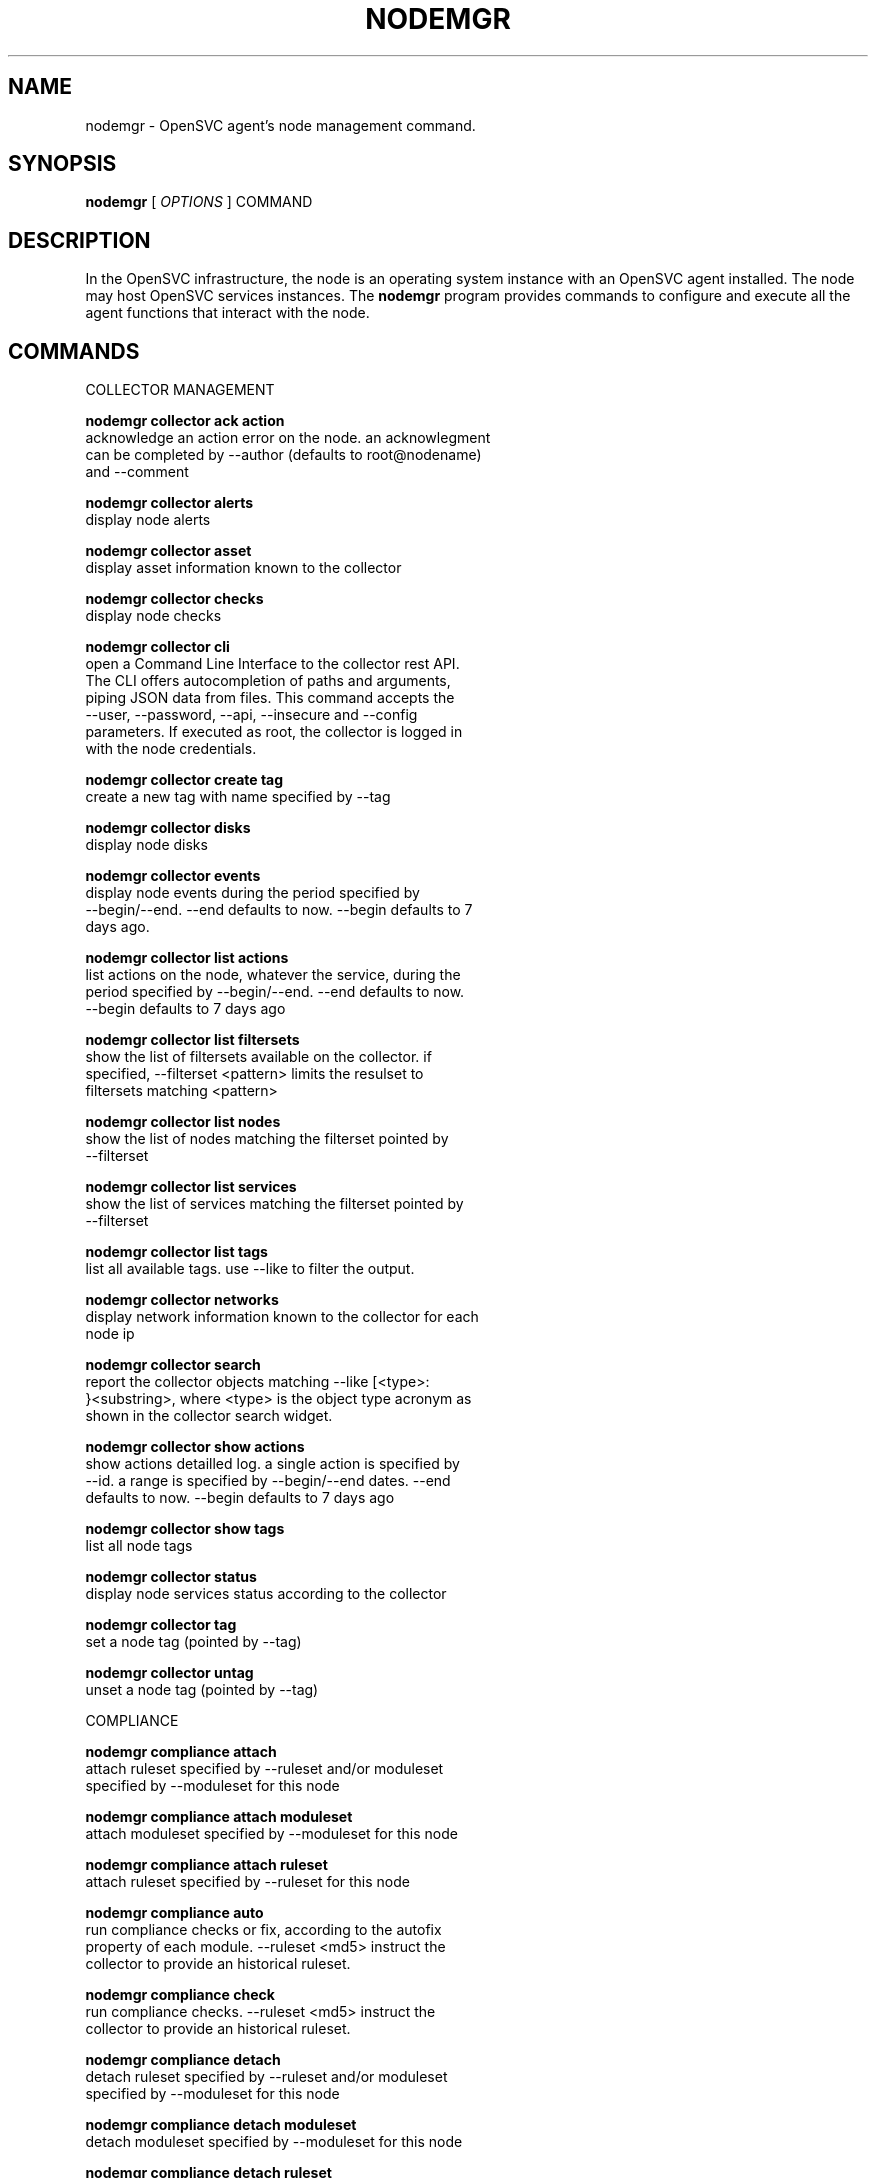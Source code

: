 .TH NODEMGR 1 2016\-11\-22
.SH NAME
nodemgr - OpenSVC agent's node management command.
.SH SYNOPSIS
.B nodemgr
[ \fIOPTIONS\fP ] COMMAND
.SH DESCRIPTION
In the OpenSVC infrastructure, the node is an operating system instance with an OpenSVC agent installed. The node may host OpenSVC services instances. The \fBnodemgr\fP program provides commands to configure and execute all the agent functions that interact with the node.
.SH COMMANDS

\fRCOLLECTOR MANAGEMENT\fP

  \fBnodemgr collector ack action\fP
  \fB               \fP  acknowledge an action error on the node. an acknowlegment
  \fB               \fP  can be completed by --author (defaults to root@nodename)
  \fB               \fP  and --comment

  \fBnodemgr collector alerts\fP
  \fB               \fP  display node alerts

  \fBnodemgr collector asset\fP
  \fB               \fP  display asset information known to the collector

  \fBnodemgr collector checks\fP
  \fB               \fP  display node checks

  \fBnodemgr collector cli\fP
  \fB               \fP  open a Command Line Interface to the collector rest API.
  \fB               \fP  The CLI offers autocompletion of paths and arguments,
  \fB               \fP  piping JSON data from files. This command accepts the
  \fB               \fP  --user, --password, --api, --insecure and --config
  \fB               \fP  parameters. If executed as root, the collector is logged in
  \fB               \fP  with the node credentials.

  \fBnodemgr collector create tag\fP
  \fB               \fP  create a new tag with name specified by --tag

  \fBnodemgr collector disks\fP
  \fB               \fP  display node disks

  \fBnodemgr collector events\fP
  \fB               \fP  display node events during the period specified by
  \fB               \fP  --begin/--end. --end defaults to now. --begin defaults to 7
  \fB               \fP  days ago.

  \fBnodemgr collector list actions\fP
  \fB               \fP  list actions on the node, whatever the service, during the
  \fB               \fP  period specified by --begin/--end. --end defaults to now.
  \fB               \fP  --begin defaults to 7 days ago

  \fBnodemgr collector list filtersets\fP
  \fB               \fP  show the list of filtersets available on the collector. if
  \fB               \fP  specified, --filterset <pattern> limits the resulset to
  \fB               \fP  filtersets matching <pattern>

  \fBnodemgr collector list nodes\fP
  \fB               \fP  show the list of nodes matching the filterset pointed by
  \fB               \fP  --filterset

  \fBnodemgr collector list services\fP
  \fB               \fP  show the list of services matching the filterset pointed by
  \fB               \fP  --filterset

  \fBnodemgr collector list tags\fP
  \fB               \fP  list all available tags. use --like to filter the output.

  \fBnodemgr collector networks\fP
  \fB               \fP  display network information known to the collector for each
  \fB               \fP  node ip

  \fBnodemgr collector search\fP
  \fB               \fP  report the collector objects matching --like [<type>:
  \fB               \fP  }<substring>, where <type> is the object type acronym as
  \fB               \fP  shown in the collector search widget.

  \fBnodemgr collector show actions\fP
  \fB               \fP  show actions detailled log. a single action is specified by
  \fB               \fP  --id. a range is specified by --begin/--end dates. --end
  \fB               \fP  defaults to now. --begin defaults to 7 days ago

  \fBnodemgr collector show tags\fP
  \fB               \fP  list all node tags

  \fBnodemgr collector status\fP
  \fB               \fP  display node services status according to the collector

  \fBnodemgr collector tag\fP
  \fB               \fP  set a node tag (pointed by --tag)

  \fBnodemgr collector untag\fP
  \fB               \fP  unset a node tag (pointed by --tag)

\fRCOMPLIANCE\fP

  \fBnodemgr compliance attach\fP
  \fB               \fP  attach ruleset specified by --ruleset and/or moduleset
  \fB               \fP  specified by --moduleset for this node

  \fBnodemgr compliance attach moduleset\fP
  \fB               \fP  attach moduleset specified by --moduleset for this node

  \fBnodemgr compliance attach ruleset\fP
  \fB               \fP  attach ruleset specified by --ruleset for this node

  \fBnodemgr compliance auto\fP
  \fB               \fP  run compliance checks or fix, according to the autofix
  \fB               \fP  property of each module. --ruleset <md5> instruct the
  \fB               \fP  collector to provide an historical ruleset.

  \fBnodemgr compliance check\fP
  \fB               \fP  run compliance checks. --ruleset <md5> instruct the
  \fB               \fP  collector to provide an historical ruleset.

  \fBnodemgr compliance detach\fP
  \fB               \fP  detach ruleset specified by --ruleset and/or moduleset
  \fB               \fP  specified by --moduleset for this node

  \fBnodemgr compliance detach moduleset\fP
  \fB               \fP  detach moduleset specified by --moduleset for this node

  \fBnodemgr compliance detach ruleset\fP
  \fB               \fP  detach ruleset specified by --ruleset for this node

  \fBnodemgr compliance env\fP
  \fB               \fP  show the compliance modules environment variables.

  \fBnodemgr compliance fix\fP
  \fB               \fP  run compliance fixes. --ruleset <md5> instruct the
  \fB               \fP  collector to provide an historical ruleset.

  \fBnodemgr compliance fixable\fP
  \fB               \fP  verify compliance fixes prerequisites. --ruleset <md5>
  \fB               \fP  instruct the collector to provide an historical ruleset.

  \fBnodemgr compliance list module\fP
  \fB               \fP  list compliance modules available on this node

  \fBnodemgr compliance list moduleset\fP
  \fB               \fP  list available compliance modulesets. --moduleset f% limit
  \fB               \fP  the scope to modulesets matching the f% pattern.

  \fBnodemgr compliance list ruleset\fP
  \fB               \fP  list available compliance rulesets. --ruleset f% limit the
  \fB               \fP  scope to rulesets matching the f% pattern.

  \fBnodemgr compliance show moduleset\fP
  \fB               \fP  show compliance rules applying to this node

  \fBnodemgr compliance show ruleset\fP
  \fB               \fP  show compliance rules applying to this node

  \fBnodemgr compliance show status\fP
  \fB               \fP  show compliance modules status

\fRMISC\fP

  \fBnodemgr prkey  \fP  show persistent reservation key of this node

\fRNODE ACTIONS\fP

  \fBnodemgr collect stats\fP
  \fB               \fP  write in local files metrics not found in the standard
  \fB               \fP  metrics collector. these files will be fed to the collector
  \fB               \fP  by the 'pushstat' action.

  \fBnodemgr dequeue actions\fP
  \fB               \fP  dequeue and execute actions from the collector's action
  \fB               \fP  queue for this node and its services.

  \fBnodemgr logs   \fP  fancy display of the node logs

  \fBnodemgr print schedule\fP
  \fB               \fP  print the node tasks schedule

  \fBnodemgr provision\fP
  \fB               \fP  provision the resources described in --resource arguments

  \fBnodemgr reboot \fP  reboot the node

  \fBnodemgr rotate root pw\fP
  \fB               \fP  set a new root password and store it in the collector

  \fBnodemgr scanscsi\fP
  \fB               \fP  scan the scsi hosts in search of new disks

  \fBnodemgr schedule reboot\fP
  \fB               \fP  mark the node for reboot at the next allowed period. the
  \fB               \fP  allowed period is defined by a "reboot" section in
  \fB               \fP  node.conf. the created flag file is
  \fB               \fP  /opt/opensvc/var/REBOOT_FLAG

  \fBnodemgr schedule reboot status\fP
  \fB               \fP  tell if the node is scheduled for reboot

  \fBnodemgr scheduler\fP
  \fB               \fP  run the node task scheduler

  \fBnodemgr schedulers\fP
  \fB               \fP  execute a run of the node and services schedulers. this
  \fB               \fP  action is installed in the system scheduler

  \fBnodemgr shutdown\fP
  \fB               \fP  shutdown the node to powered off state

  \fBnodemgr unschedule reboot\fP
  \fB               \fP  unmark the node for reboot at the next allowed period. the
  \fB               \fP  removed flag file is /opt/opensvc/var/REBOOT_FLAG

  \fBnodemgr updatecomp\fP
  \fB               \fP  upgrade the opensvc compliance modules. the modules must be
  \fB               \fP  available as a tarball behind the node.repo/compliance url.

  \fBnodemgr updatepkg\fP
  \fB               \fP  upgrade the opensvc agent version. the packages must be
  \fB               \fP  available behind the node.repo/packages url.

  \fBnodemgr wol    \fP  forge and send udp wake on lan packet to mac address
  \fB               \fP  specified by --mac and --broadcast arguments

\fRNODE CONFIGURATION\fP

  \fBnodemgr edit authconfig\fP
  \fB               \fP  open the auth.conf configuration file with the preferred
  \fB               \fP  editor

  \fBnodemgr edit config\fP
  \fB               \fP  open the node.conf configuration file with the preferred
  \fB               \fP  editor

  \fBnodemgr get    \fP  get the value of the node configuration parameter pointed
  \fB               \fP  by --param

  \fBnodemgr print authconfig\fP
  \fB               \fP  open the node.conf configuration file with the preferred
  \fB               \fP  editor

  \fBnodemgr print config\fP
  \fB               \fP  open the node.conf configuration file with the preferred
  \fB               \fP  editor

  \fBnodemgr register\fP
  \fB               \fP  obtain a registration number from the collector, used to
  \fB               \fP  authenticate the node

  \fBnodemgr set    \fP  set a node configuration parameter (pointed by --param)
  \fB               \fP  value (pointed by --value)

  \fBnodemgr unset  \fP  unset a node configuration parameter (pointed by --param)

\fRPUSH DATA TO THE COLLECTOR\fP

  \fBnodemgr checks \fP  run node sanity checks, push results to collector

  \fBnodemgr pushasset\fP
  \fB               \fP  push asset information to collector

  \fBnodemgr pushbrocade\fP
  \fB               \fP  push Brocade switch configuration to collector

  \fBnodemgr pushcentera\fP
  \fB               \fP  push EMC Centera configuration to collector

  \fBnodemgr pushdcs\fP
  \fB               \fP  push Datacore configuration to collector

  \fBnodemgr pushdisks\fP
  \fB               \fP  push disks usage information to collector

  \fBnodemgr pushemcvnx\fP
  \fB               \fP  push EMC CX/VNX configuration to collector

  \fBnodemgr pusheva\fP
  \fB               \fP  push HP EVA configuration to collector

  \fBnodemgr pushfreenas\fP
  \fB               \fP  push FreeNAS configuration to collector

  \fBnodemgr pushgcedisks\fP
  \fB               \fP  push Google Compute Engine disks configuration to collector

  \fBnodemgr pushhds\fP
  \fB               \fP  push HDS configuration to collector

  \fBnodemgr pushhp3par\fP
  \fB               \fP  push HP 3par configuration to collector

  \fBnodemgr pushibmds\fP
  \fB               \fP  push IBM DS configuration to collector

  \fBnodemgr pushibmsvc\fP
  \fB               \fP  push IBM SVC configuration to collector

  \fBnodemgr pushnecism\fP
  \fB               \fP  push NEC ISM configuration to collector

  \fBnodemgr pushnetapp\fP
  \fB               \fP  push Netapp configuration to collector

  \fBnodemgr pushnsr\fP
  \fB               \fP  push EMC Networker index to collector

  \fBnodemgr pushpatch\fP
  \fB               \fP  push patch/version list to collector

  \fBnodemgr pushpkg\fP
  \fB               \fP  push package/version list to collector

  \fBnodemgr pushstats\fP
  \fB               \fP  push performance metrics to collector. By default pushed
  \fB               \fP  stats interval begins yesterday at the beginning of the
  \fB               \fP  allowed interval and ends now. This interval can be changed
  \fB               \fP  using --begin/--end parameters. The location where stats
  \fB               \fP  files are looked up can be changed using --stats-dir.

  \fBnodemgr pushsym\fP
  \fB               \fP  push symmetrix configuration to collector

  \fBnodemgr pushvioserver\fP
  \fB               \fP  push IBM VIO server configuration to collector

  \fBnodemgr sysreport\fP
  \fB               \fP  push system report to the collector for archiving and diff
  \fB               \fP  analysis

\fRSERVICE ACTIONS\fP

  \fBnodemgr discover\fP
  \fB               \fP  discover vservices accessible from this host, cloud nodes
  \fB               \fP  for example
.SH OPTIONS
.TP
.B --version
show program's version number and exit
.TP
.B -h, --help
show this help message and exit
.TP
.B --refresh-api
The OpenSVC collector api url
.TP
.B --color=COLOR
colorize output. possible values are : auto=guess based on tty presence, always|yes=always colorize, never|no=never colorize
.TP
.B --verbose
add more information to some print commands: +next in 'print schedule'
.TP
.B --debug
debug mode
.TP
.B --stats-dir=STATS_DIR
points the directory where the metrics files are stored for pushstats
.TP
.B --module=MODULE
compliance, set module list
.TP
.B --moduleset=MODULESET
compliance, set moduleset list. The 'all' value can be used in conjonction with detach.
.TP
.B --ruleset=RULESET
compliance, set ruleset list. The 'all' value can be used in conjonction with detach.
.TP
.B --filterset=FILTERSET
set a filterset to limit collector extractions
.TP
.B --ruleset-date=RULESET_DATE
compliance, use rulesets valid on specified date
.TP
.B --attach
attach the modulesets specified during a compliance check/fix/fixable command
.TP
.B --cron
cron mode
.TP
.B --force
force action
.TP
.B --symcli-db-file=SYMCLI_DB_FILE
[pushsym option] use symcli offline mode with the specified file. aclx files are expected to be found in the same directory and named either <symid>.aclx or <same_prefix_as_bin_file>.aclx
.TP
.B --param=PARAM
point a node configuration parameter for the 'get' and 'set' actions
.TP
.B --value=VALUE
set a node configuration parameter value for the 'set --param' action
.TP
.B --duration=DURATION
a duration expressed in minutes. used with the 'collector ack action' action
.TP
.B --begin=BEGIN
a begin date expressed as 'YYYY-MM-DD hh:mm'. used with the 'collector ack action' and pushstats action
.TP
.B --end=END
a end date expressed as 'YYYY-MM-DD hh:mm'. used with the 'collector ack action' and pushstats action
.TP
.B --comment=COMMENT
a comment to log when used with the 'collector ack action' action
.TP
.B --author=AUTHOR
the acker name to log when used with the 'collector ack action' action
.TP
.B --id=ID
specify an id to act on
.TP
.B --resource=RESOURCE
a resource definition in json dictionary format fed to the provision action
.TP
.B --object=OBJECTS
an object to limit a push* action to. multiple --object <object id> parameters can be set on a single command line
.TP
.B --mac=MAC
list of mac addresses, comma separated, used by the 'wol' action
.TP
.B --tag=TAG
a tag specifier used by 'collector create tag', 'collector add tag', 'collector del tag'
.TP
.B --like=LIKE
a sql like filtering expression. leading and trailing wildcards are automatically set.
.TP
.B --broadcast=BROADCAST
list of broadcast addresses, comma separated, used by the 'wol' action
.TP
.B --sync
use synchronous collector rpc if available. to use with pushasset when chaining a compliance run, to make sure the node ruleset is up-to-date.
.TP
.B --user=USER
authenticate with the collector using the specified user credentials instead of the node credentials. Required for the 'register' action when the collector is configured to refuse anonymous register.
.TP
.B --password=PASSWORD
authenticate with the collector using the specified user credentials instead of the node credentials. Prompted if necessary but not specified.
.TP
.B --insecure
allow communications with a collector presenting unverified SSL certificates.
.TP
.B --api=API
specify a collector api url different from the one set in node.conf. Honored by the 'collector cli' action.
.TP
.B --config=CONFIG
specify a user-specific collector api connection configuration file. defaults to '~/.opensvc-cli'. Honored by the 'collector cli' action.
.TP
.B --app=APP
Optional with the register command, register the node in the specified app. If not specified, the node is registered in the first registering user's app found.
.TP
.B --format=FORMAT
specify a data formatter for output of the print* and collector* commands. possible values are json or table.
.SH SEE ALSO
.BR nodemgr (1)
.BR svcmgr (1)
.BR svcmon (1)
.SH AUTHORS
OpenSVC is developped and maintained by the OpenSVC company.
